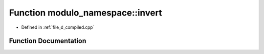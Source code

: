 .. _exhale_function_d__compiled_8cpp_1aac690d54b7665a90ca461724df8907c0:

Function modulo_namespace::invert
=================================

- Defined in :ref:`file_d_compiled.cpp`


Function Documentation
----------------------


.. doxygenfunction:: modulo_namespace::invert(multiplies<>, modulo const&)

